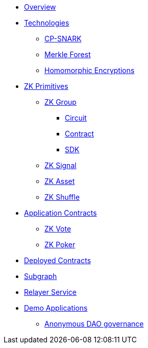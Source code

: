 * xref:index.adoc[Overview]
* xref:technologies.adoc[Technologies]
** xref:cp-snark.adoc[CP-SNARK]
** xref:merkle-forest.adoc[Merkle Forest]
** xref:homomorphic-encryptions.adoc[Homomorphic Encryptions]

* xref:zk-primitives.adoc[ZK Primitives]
** xref:zk-group.adoc[ZK Group]
*** xref:circuit.adoc[Circuit]
*** xref:contract.adoc[Contract]
*** xref:sdk.adoc[SDK]
** xref:zk-signal.adoc[ZK Signal]
** xref:zk-asset.adoc[ZK Asset]
** xref:zk-shuffle.adoc[ZK Shuffle]


* xref:application-contracts.adoc[Application Contracts]
** xref:zk-vote.adoc[ZK Vote]
** xref:zk-poker.adoc[ZK Poker]

* xref:deployed-contracts.adoc[Deployed Contracts]
* xref:subgraph.adoc[Subgraph]
* xref:relayer-service.adoc[Relayer Service]
* xref:demo-applications.adoc[Demo Applications]
** xref:anonymous-dao-governance.adoc[Anonymous DAO governance]
